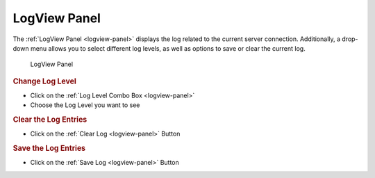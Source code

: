LogView Panel
==============

..

The :ref:`LogView Panel <logview-panel>` displays the log related to the current server connection.
Additionally, a drop-down menu allows you to select different log levels, as well as options to save or clear the current log.

.. _logview-panel:

.. figure:: _static/images/logview.png
   :alt: LogView Panel

   LogView Panel

.. rubric:: Change Log Level

- Click on the :ref:`Log Level Combo Box <logview-panel>`
- Choose the Log Level you want to see

.. rubric:: Clear the Log Entries

- Click on the :ref:`Clear Log <logview-panel>` Button

.. rubric:: Save the Log Entries

- Click on the :ref:`Save Log <logview-panel>` Button